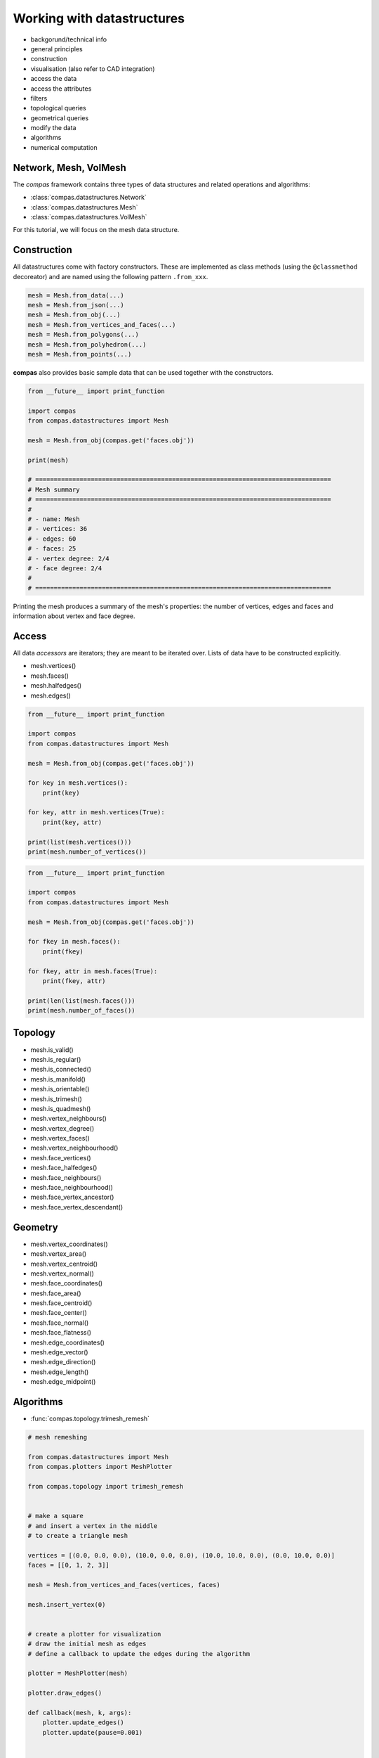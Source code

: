 .. _tutorial_datastructures:

********************************************************************************
Working with datastructures
********************************************************************************

* backgorund/technical info
* general principles
* construction
* visualisation (also refer to CAD integration)
* access the data
* access the attributes
* filters
* topological queries
* geometrical queries
* modify the data
* algorithms
* numerical computation


Network, Mesh, VolMesh
======================

The *compas* framework contains three types of data structures and related operations and algorithms:

* :class:`compas.datastructures.Network`
* :class:`compas.datastructures.Mesh`
* :class:`compas.datastructures.VolMesh`


For this tutorial, we will focus on the mesh data structure.

.. plot::
    :include-source:

    import compas
    from compas.datastructures import Mesh
    from compas.plotters import MeshPlotter

    mesh = Mesh.from_obj(compas.get('faces.obj'))

    plotter = MeshPlotter(mesh)

    plotter.draw_vertices()
    plotter.draw_faces()
    plotter.draw_edges()

    plotter.draw_vertices(
        text='key',
        radius=0.15
    )
    plotter.draw_faces(
        text='key',
    )
    plotter.draw_edges(
        text='key'
    )

    plotter.show()


Construction
============

All datastructures come with factory constructors.
These are implemented as class methods (using the ``@classmethod`` decoreator) and
are named using the following pattern ``.from_xxx``.

.. code-block:: python

    mesh = Mesh.from_data(...)
    mesh = Mesh.from_json(...)
    mesh = Mesh.from_obj(...)
    mesh = Mesh.from_vertices_and_faces(...)
    mesh = Mesh.from_polygons(...)
    mesh = Mesh.from_polyhedron(...)
    mesh = Mesh.from_points(...)

**compas** also provides basic sample data that can be used together with the constructors.

.. code-block:: python

    from __future__ import print_function
    
    import compas
    from compas.datastructures import Mesh

    mesh = Mesh.from_obj(compas.get('faces.obj'))

    print(mesh)

    # ================================================================================
    # Mesh summary
    # ================================================================================
    #
    # - name: Mesh
    # - vertices: 36
    # - edges: 60
    # - faces: 25
    # - vertex degree: 2/4
    # - face degree: 2/4
    #
    # ================================================================================

Printing the mesh produces a summary of the mesh's properties:
the number of vertices, edges and faces and information about vertex and face degree.


Access
======

All data *accessors* are iterators; they are meant to be iterated over.
Lists of data have to be constructed explicitly.

* mesh.vertices()
* mesh.faces()
* mesh.halfedges()
* mesh.edges()

.. code-block:: python

    from __future__ import print_function

    import compas
    from compas.datastructures import Mesh

    mesh = Mesh.from_obj(compas.get('faces.obj'))

    for key in mesh.vertices():
        print(key)

    for key, attr in mesh.vertices(True):
        print(key, attr)

    print(list(mesh.vertices()))
    print(mesh.number_of_vertices())


.. code-block:: python
    
    from __future__ import print_function

    import compas
    from compas.datastructures import Mesh

    mesh = Mesh.from_obj(compas.get('faces.obj'))

    for fkey in mesh.faces():
        print(fkey)

    for fkey, attr in mesh.faces(True):
        print(fkey, attr)

    print(len(list(mesh.faces()))
    print(mesh.number_of_faces())


Topology
========

* mesh.is_valid()
* mesh.is_regular()
* mesh.is_connected()
* mesh.is_manifold()
* mesh.is_orientable()
* mesh.is_trimesh()
* mesh.is_quadmesh()

* mesh.vertex_neighbours()
* mesh.vertex_degree()
* mesh.vertex_faces()
* mesh.vertex_neighbourhood()

* mesh.face_vertices()
* mesh.face_halfedges()
* mesh.face_neighbours()
* mesh.face_neighbourhood()
* mesh.face_vertex_ancestor()
* mesh.face_vertex_descendant()


.. plot::
    :include-source:

    import compas
    from compas.datastructures import Mesh
    from compas.plotters import MeshPlotter

    mesh = Mesh.from_obj(compas.get('faces.obj'))

    plotter = MeshPlotter(mesh)

    root = 17
    nbrs = mesh.vertex_neighbours(root, ordered=True)

    text = {nbr: str(i) for i, nbr in enumerate(nbrs)}
    text[root] = root 

    facecolor = {nbr: '#cccccc' for nbr in nbrs}
    facecolor[root] = '#ff0000'

    plotter.draw_vertices(
        text=text,
        facecolor=facecolor,
        radius=0.15
    )
    plotter.draw_faces()
    plotter.draw_edges()

    plotter.show()


Geometry
========

* mesh.vertex_coordinates()
* mesh.vertex_area()
* mesh.vertex_centroid()
* mesh.vertex_normal()

* mesh.face_coordinates()
* mesh.face_area()
* mesh.face_centroid()
* mesh.face_center()
* mesh.face_normal()
* mesh.face_flatness()

* mesh.edge_coordinates()
* mesh.edge_vector()
* mesh.edge_direction()
* mesh.edge_length()
* mesh.edge_midpoint()


.. plot::
    :include-source:

    import compas
    from compas.datastructures import Mesh
    from compas.plotters import MeshPlotter

    mesh = Mesh.from_obj(compas.get('faces.obj'))

    plotter = MeshPlotter(mesh)

    plotter.draw_vertices()
    plotter.draw_faces(text={fkey: '%.1f' % mesh.face_area(fkey) for fkey in mesh.faces()})
    plotter.draw_edges()

    plotter.show()


Algorithms
==========

* :func:`compas.topology.trimesh_remesh`

.. code-block:: python

    # mesh remeshing
    
    from compas.datastructures import Mesh
    from compas.plotters import MeshPlotter

    from compas.topology import trimesh_remesh


    # make a square
    # and insert a vertex in the middle
    # to create a triangle mesh

    vertices = [(0.0, 0.0, 0.0), (10.0, 0.0, 0.0), (10.0, 10.0, 0.0), (0.0, 10.0, 0.0)]
    faces = [[0, 1, 2, 3]]

    mesh = Mesh.from_vertices_and_faces(vertices, faces)

    mesh.insert_vertex(0)


    # create a plotter for visualization
    # draw the initial mesh as edges
    # define a callback to update the edges during the algorithm

    plotter = MeshPlotter(mesh)

    plotter.draw_edges()

    def callback(mesh, k, args):
        plotter.update_edges()
        plotter.update(pause=0.001)


    # run the remeshing algorithm
    # visualize the end result
    # with faces and edges

    trimesh_remesh(
        mesh,
        0.5,
        tol=0.02,
        kmax=500,
        allow_boundary_split=True,
        allow_boundary_swap=True,
        allow_boundary_collapse=False,
        fixed=mesh.vertices_on_boundary(),
        callback=callback)

    plotter.clear_edges()
    plotter.update()

    plotter.draw_faces()
    plotter.draw_edges()
    plotter.update()

    plotter.show()


* :func:`compas.topology.trimesh_remesh`
* :func:`compas.topology.delaunay_from_points`
* :func:`compas.topology.voronoi_from_delaunay`

.. code-block:: python

    # delaunay and voronoi

    from compas.datastructures import Mesh
    from compas.plotters import MeshPlotter

    from compas.topology import trimesh_remesh
    from compas.topology import delaunay_from_points
    from compas.topology import voronoi_from_delaunay

    from compas.geometry import pointcloud_xy


    # create a 2D pointcloud
    # and generate a delaunay triangulation from it
    # remesh the triagulation
    # to give it a more even distribution of edges
    # extract the points
    # and generate the delaunay again
    # generate a voronoi from that delaunay

    points   = pointcloud_xy(10, (0, 10))
    delaunay = delaunay_from_points(Mesh, points)

    trimesh_remesh(delaunay, 1.0, kmax=300, allow_boundary_split=True)

    points   = [delaunay.vertex_coordinates(key) for key in delaunay.vertices()]
    delaunay = delaunay_from_points(Mesh, points)
    voronoi  = voronoi_from_delaunay(delaunay)


    # make a plotter for visualization
    # draw the voronoi as lines
    # on top of the delaunay

    plotter = MeshPlotter(delaunay, figsize=(10, 6))

    lines = []
    for u, v in voronoi.edges():
        lines.append({
            'start': voronoi.vertex_coordinates(u, 'xy'),
            'end'  : voronoi.vertex_coordinates(v, 'xy'),
            'width': 1.0
        })

    plotter.draw_lines(lines)

    plotter.draw_vertices(
        radius=0.075,
        facecolor={key: '#0092d2' for key in delaunay.vertices() if key not in delaunay.vertices_on_boundary()}
    )

    plotter.draw_edges(color='#cccccc')

    plotter.show()


* :func:`compas.topology.dijkstra_path`

.. code-block:: python

    # shortest path

    import compas

    from compas.datastructures import Network
    from compas.plotters import NetworkPlotter

    from compas.topology import dijkstra_path


    # make a network from an irregular grid of lines
    # extract an adjacency dictionary
    # set the weight of each edge equal to its length

    network = Network.from_obj(compas.get('grid_irregular.obj'))

    adjacency = {key: network.vertex_neighbours(key) for key in network.vertices()}

    weight = {(u, v): network.edge_length(u, v) for u, v in network.edges()}
    weight.update({(v, u): weight[(u, v)] for u, v in network.edges()})

    # make a few edges heavier
    # for example to simulate traffic problems

    # heavy = [(7, 17), (9, 19)]

    # for u, v in heavy:
    #     weight[(u, v)] = 1000.0
    #     weight[(v, u)] = 1000.0


    # make an interactive plotter
    # for finding shortest paths from a given start to a given end
    # and through an additional user-selected point

    plotter = NetworkPlotter(network, figsize=(10, 8), fontsize=6)


    # choose start and end
    # and set an initial value for the via point

    start = 21
    via = 0
    end = 22


    # define the function that computes the shortest path
    # based on the current via

    def via_via(via):

        # compute the shortest path from start to via
        # and from via to end
        # combine the paths

        path1 = dijkstra_path(adjacency, weight, start, via)
        path2 = dijkstra_path(adjacency, weight, via, end)
        path = path1 + path2[1:]

        edges = []
        for i in range(len(path) - 1):
            u = path[i]
            v = path[i + 1]
            if v not in network.edge[u]:
                u, v = v, u
            edges.append([u, v])


        # update the plot

        vertexcolor = {}
        vertexcolor[start] = '#00ff00'
        vertexcolor[end] = '#00ff00'
        vertexcolor[via] = '#0000ff'

        plotter.clear_vertices()
        plotter.clear_edges()

        plotter.draw_vertices(text={key: key for key in (start, via, end)},
                              textcolor={key: '#ffffff' for key in path[1:-1]},
                              facecolor=vertexcolor,
                              radius=0.15,
                              picker=10)

        plotter.draw_edges(color={(u, v): '#ff0000' for u, v in edges},
                           width={(u, v): 4.0 for u, v in edges},
                           text={(u, v): '{:.1f}'.format(weight[(u, v)]) for u, v in network.edges()},
                           fontsize=4.0)


    # define a listener for picking points
    # whenever a new point is picked
    # it will call the via_via function
    # with the picked point as via point

    index_key = network.index_key()

    def on_pick(e):
        index = e.ind[0]
        via = index_key[index]
        via_via(via)
        plotter.update()


    # initialize
    # and start

    via_via(via)

    plotter.register_listener(on_pick)
    plotter.show()


Numerical
=========

* :func:`compas.numerical.fd`

.. code-block:: python

    # form finding

    import compas

    from compas.datastructures import Mesh
    from compas.plotters import MeshPlotter
    from compas.numerical import fd
    from compas.utilities import i_to_rgb


    # make a mesh from sample data
    # set the default attributes of edges and vertices
    # mark the corners as fixed
    # store the original line geometry for plotting later

    mesh = Mesh.from_obj(compas.get('faces.obj'))

    mesh.update_default_vertex_attributes({'is_anchor': False, 'px': 0.0, 'py': 0.0, 'pz': 0.0})
    mesh.update_default_edge_attributes({'q': 1.0})

    for key, attr in mesh.vertices(True):
        attr['is_anchor'] = mesh.vertex_degree(key) == 2

    lines = []
    for u, v in mesh.edges():
        lines.append({
            'start' : mesh.vertex_coordinates(u, 'xy'),
            'end'   : mesh.vertex_coordinates(v, 'xy'),
            'color' : '#cccccc',
            'width' : 1.0
        })


    # process the mesh data
    # into a computation-friendly format
    # i.e. convert everything to lists
    # such that the force density method can convert it into fast Numpy arrays

    k_i   = mesh.key_index()
    xyz   = mesh.get_vertices_attributes(('x', 'y', 'z'))
    loads = mesh.get_vertices_attributes(('px', 'py', 'pz'))
    q     = mesh.get_edges_attribute('q')
    fixed = mesh.vertices_where({'is_anchor': True})
    fixed = [k_i[k] for k in fixed]
    edges = [(k_i[u], k_i[v]) for u, v in mesh.edges()]


    # run the force density method
    # update the mesh with the result

    xyz, q, f, l, r = fd(xyz, edges, fixed, q, loads, rtype='list')

    for key, attr in mesh.vertices(True):
        index = k_i[key]
        attr['x'] = xyz[index][0]
        attr['y'] = xyz[index][1]
        attr['z'] = xyz[index][2]

    for index, (u, v, attr) in enumerate(mesh.edges(True)):
        attr['f'] = f[index]


    # make a plotter
    # visualize the original geometry
    # and the equilibrium shape
    # and set the thickness and color of edges
    # proportional to the axial force

    plotter = MeshPlotter(mesh)

    zmax = max(mesh.get_vertices_attribute('z'))
    fmax = max(mesh.get_edges_attribute('f'))

    plotter.draw_lines(lines)

    plotter.draw_vertices()
    plotter.draw_faces()
    plotter.draw_edges(
        width={(u, v): 10 * attr['f'] / fmax for u, v, attr in mesh.edges(True)},
        color={(u, v): i_to_rgb(attr['f'] / fmax) for u, v, attr in mesh.edges(True)},
    )

    plotter.show()


CAD integration
===============

* :func:`compas.topology.mesh_subdivide`
* :func:`compas.topology.mesh_subdivide_doosabin`
* :func:`compas.topology.mesh_subdivide_catmullclark`

* :mod:`compas_rhino`

.. code-block:: python

    from compas.datastructures import Mesh
    from compas.topology import mesh_subdivide_doosabin
    from compas.viewers import SubdMeshViewer

    mesh = Mesh.from_polyhedron(6)

    viewer = SubdMeshViewer(mesh, subdfunc=mesh_subdivide_doosabin, width=600, height=600)

    viewer.axes_on = False
    viewer.grid_on = False

    for i in range(10):
        viewer.camera.zoom_in()

    viewer.setup()
    viewer.show()


.. code-block:: python

    from compas.datastructures import Mesh
    from compas.topology import mesh_subdivide_catmullclark

    import compas_rhino

    mesh = Mesh.from_polyhedron(6)
    subd = mesh_subdivide_catmullclark(mesh, k=4)

    compas_rhino.mesh_draw_faces(
        subd,
        join_faces=True
    )


.. code-block:: python

    from __future__ import print_function
    from __future__ import division

    from functools import partial

    import compas_rhino

    from compas.datastructures import Mesh
    from compas.topology import mesh_subdivide


    # make a control mesh

    mesh = Mesh.from_polyhedron(6)


    # give it a name
    # and set default vertex attributes

    mesh.attributes['name'] = 'Control'
    mesh.update_default_vertex_attributes({'is_fixed': False})


    # make a partial function out of compas_rhino.mesh_draw
    # (a function with some of the parameters already filled in)
    # that can be used more easily to redraw the mesh
    # with the same settings in the update loop

    draw = partial(
        compas_rhino.mesh_draw,
        layer='SubdModeling::Control',
        clear_layer=True,
        show_faces=False,
        show_vertices=True,
        show_edges=True)


    # draw the control mesh
    # with showing the faces

    draw(mesh)


    # allow the user to change the attributes of the vertices
    # note: the interaction loop exits
    #       when the user cancels the selection of mesh vertices

    while True:
        keys = compas_rhino.mesh_select_vertices(mesh)
        if not keys:
            break
        compas_rhino.mesh_update_vertex_attributes(mesh, keys)
        draw(mesh, vertexcolor={key: '#ff0000' for key in mesh.vertices_where({'is_fixed': True})})


    # make a subd mesh (using catmullclark)
    # keep the vertices fixed
    # as indicated by the user

    fixed = mesh.vertices_where({'is_fixed': True})
    subd = mesh_subdivide(mesh, scheme='catmullclark', k=5, fixed=fixed)


    # give the mesh a (different) name

    subd.attributes['name'] = 'Mesh'


    # draw the result

    compas_rhino.mesh_draw_faces(
        subd,
        layer='SubdModeling::Mesh',
        clear_layer=True,
        join_faces=True
    )
